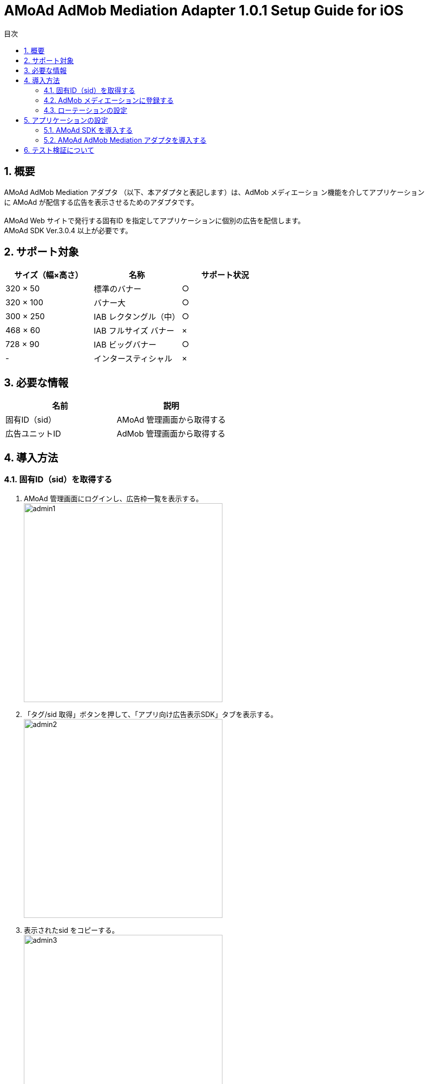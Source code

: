 :Version: 1.0.1
:toc: macro
:toc-title: 目次
:toclevels: 4

= AMoAd AdMob Mediation Adapter {Version} Setup Guide for iOS

toc::[]

:numbered:
:sectnums:

== 概要
AMoAd AdMob Mediation アダプタ （以下、本アダプタと表記します）は、AdMob メディエーショ
ン機能を介してアプリケーションに AMoAd が配信する広告を表示させるためのアダプタです。 +
 +
AMoAd Web サイトで発行する固有ID を指定してアプリケーションに個別の広告を配信します。 +
AMoAd SDK Ver.3.0.4 以上が必要です。

== サポート対象

[options="header"]
|===
|サイズ（幅×高さ） |名称 |サポート状況
|320 × 50 |標準のバナー |○
|320 × 100 |バナー大 |○
|300 × 250 |IAB レクタングル（中） |○
|468 × 60 |IAB フルサイズ バナー |×
|728 × 90 |IAB ビッグバナー |○
|-  |インタースティシャル|×
|===

== 必要な情報
[options="header"]
|===
|名前 |説明
|固有ID（sid） | AMoAd 管理画面から取得する
|広告ユニットID | AdMob 管理画面から取得する
|===

== 導入方法
=== 固有ID（sid）を取得する
. AMoAd 管理画面にログインし、広告枠一覧を表示する。 +
image:images/admin1.png[width="400px"]
. 「タグ/sid 取得」ボタンを押して、「アプリ向け広告表示SDK」タブを表示する。 +
image:images/admin2.png[width="400px"]
. 表示されたsid をコピーする。 +
image:images/admin3.png[width="400px"]

=== AdMob メディエーションに登録する
. AdMob 管理画面にログインし、収益化＞すべてのアプリから《任意のアプリ》を選択する。 +
image:images/admob1.png[width="300px"]
. 広告ユニット＞メディエーション編集を選択する。 +
image:images/admob2.png[width="500px"]
. 「＋新しい広告ネットワーク」を選択する。 +
image:images/admob3.png[width="700px"]
. 「利用可能な広告ネットワーク」からAMoAd を選択する +
image:images/admob4.png[width="300px"]
. sid フィールドにAMoAd 管理画面で取得したsid を設定して「続行」ボタンを押す。 +
image:images/admob5.png[width="600px"]
. その他設定内容を確認の上、「保存」ボタンを押す。 +
image:images/admob6.png[width="800px"]
. AdMob ネットワークを最適化するチェックを外すと、AdMob のeCPM も指定することができ
ます（数値が高いほど広告が出やすくなります）。 +
image:images/admob7.png[width="800px"]

=== ローテーションの設定
* AMoAd 管理画面の枠の設定で、「自動更新間隔(秒)」を0 に設定してください。 +
image:images/admin4.png[width="800px"]

== アプリケーションの設定
=== AMoAd SDK を導入する
* AMoAd SDK の導入方法については、link:https://github.com/amoad/amoad-ios-sdk/blob/master/Documents/Install/Install.asciidoc[インストールガイド]を参考にしてください。

=== AMoAd AdMob Mediation アダプタを導入する
. プロジェクトナビゲーターを開き、libAMoAdGmAdapter.a をドラッグ＆ドロップします。 +
ターゲットのLink Binary With Libraries には自動的に追加されます。 +
※ 自動的に追加されなかった場合は＋ボタンから手動で追加してください。
. GADBannerView のadUnitID プロパティにはAdMob 管理画面の広告ユニット一覧に表示
されている「広告ユニットID」を設定してください。

== テスト検証について
組み込みが正しく行われたかどうかは、管理画面から発行されるsid を設定していただくことで、確認い
ただけます。 +
広告枠を作成いただくと、AMoAd で広告枠の審査を行わせていただきます。広告枠の審査が完了する
までは、以下のバナーが表示されます。 +
image:images/default_banner.png[width="400px"] +
 +
広告枠の審査が完了すると、広告主から提供されている広告が配信されるようになります。
